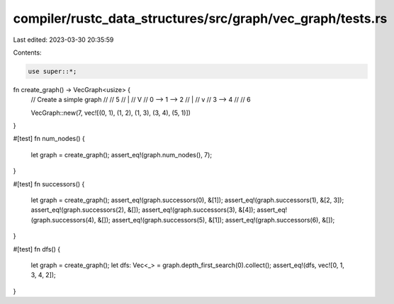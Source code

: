 compiler/rustc_data_structures/src/graph/vec_graph/tests.rs
===========================================================

Last edited: 2023-03-30 20:35:59

Contents:

.. code-block:: rs

    use super::*;

fn create_graph() -> VecGraph<usize> {
    // Create a simple graph
    //
    //          5
    //          |
    //          V
    //    0 --> 1 --> 2
    //          |
    //          v
    //          3 --> 4
    //
    //    6

    VecGraph::new(7, vec![(0, 1), (1, 2), (1, 3), (3, 4), (5, 1)])
}

#[test]
fn num_nodes() {
    let graph = create_graph();
    assert_eq!(graph.num_nodes(), 7);
}

#[test]
fn successors() {
    let graph = create_graph();
    assert_eq!(graph.successors(0), &[1]);
    assert_eq!(graph.successors(1), &[2, 3]);
    assert_eq!(graph.successors(2), &[]);
    assert_eq!(graph.successors(3), &[4]);
    assert_eq!(graph.successors(4), &[]);
    assert_eq!(graph.successors(5), &[1]);
    assert_eq!(graph.successors(6), &[]);
}

#[test]
fn dfs() {
    let graph = create_graph();
    let dfs: Vec<_> = graph.depth_first_search(0).collect();
    assert_eq!(dfs, vec![0, 1, 3, 4, 2]);
}


